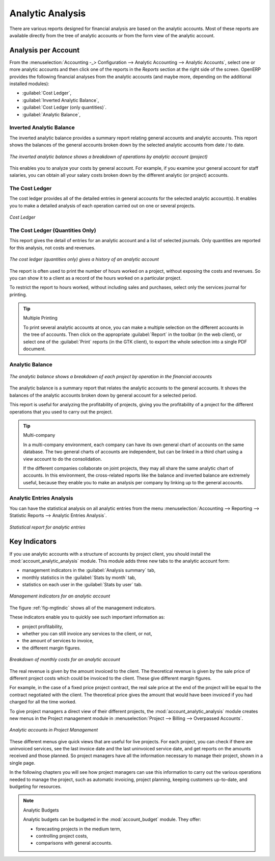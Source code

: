 
Analytic Analysis
=================

There are various reports designed for financial analysis are based on the analytic accounts. Most of these reports are available directly from the tree of analytic accounts or from the form view of the analytic account.

Analysis per Account
--------------------

From the :menuselection:`Accounting -_> Configuration --> Analytic Accounting --> Analytic Accounts`, select one or more analytic accounts and then click one of the reports in the `Reports` section at the right side of the screen.
OpenERP provides the following financial analyses from the analytic accounts (and maybe more, depending on the additional installed modules):

*  :guilabel:`Cost Ledger`,

*  :guilabel:`Inverted Analytic Balance`,

*  :guilabel:`Cost Ledger (only quantities)`.

*  :guilabel:`Analytic Balance`,

.. index::
   pair: balance; analytic

Inverted Analytic Balance
^^^^^^^^^^^^^^^^^^^^^^^^^

The inverted analytic balance provides a summary report relating general accounts and analytic accounts. This report shows the balances of the general accounts broken down by the selected analytic accounts from date / to date.

.. figure::  images/analytic_balance_inverse.png
   :scale: 65
   :align: center

   *The inverted analytic balance shows a breakdown of operations by analytic account (project)*

This enables you to analyze your costs by general account. For example, if you examine your general
account for staff salaries, you can obtain all your salary costs broken down by the different
analytic (or project) accounts.

.. index::
   pair: cost ledger; analytic

The Cost Ledger
^^^^^^^^^^^^^^^

The cost ledger provides all of the detailed entries in general accounts for the selected analytic account(s). It enables you to make a detailed analysis of each operation carried out on one or several projects.

.. figure::  images/analytic_cost_ledger.png
   :scale: 65
   :align: center

   *Cost Ledger*

The Cost Ledger (Quantities Only)
^^^^^^^^^^^^^^^^^^^^^^^^^^^^^^^^^

This report gives the detail of entries for an analytic account and a list of selected journals.
Only quantities are reported for this analysis, not costs and revenues.

.. figure::  images/analytic_cost_ledger_quantity.png
   :scale: 65
   :align: center

   *The cost ledger (quantities only) gives a history of an analytic account*

The report is often used to print the number of hours worked on a project, without exposing the
costs and revenues. So you can show it to a client as a record of the hours worked on a particular
project.

To restrict the report to hours worked, without including sales and purchases, select only the
services journal for printing.

.. tip:: Multiple Printing

        To print several analytic accounts at once, you can make a multiple selection on the different
        accounts in the tree of accounts.
        Then click on the appropriate :guilabel:`Report` in the toolbar (in the web client), or
        select one of the :guilabel:`Print` reports (in the GTK client), to export the whole selection into a
        single PDF document.


Analytic Balance
^^^^^^^^^^^^^^^^

.. figure::  images/analytic_balance.png
   :scale: 65
   :align: center

   *The analytic balance shows a breakdown of each project by operation in the financial accounts*

The analytic balance is a summary report that relates the analytic accounts to the general accounts. It
shows the balances of the analytic accounts broken down by general account for a selected period.

This report is useful for analyzing the profitability of projects, giving you the profitability of
a project for the different operations that you used to carry out the project.

.. index::
   single: multi-company

.. tip::  Multi-company

        In a multi-company environment, each company can have its own general chart of accounts on the same
        database.
        The two general charts of accounts are independent, but can be linked in a third chart using a
        view account to do the consolidation.

        If the different companies collaborate on joint projects, they may all share the same analytic chart
        of accounts.
        In this environment, the cross-related reports like the balance and inverted balance are extremely
        useful, because
        they enable you to make an analysis per company by linking up to the general accounts.

Analytic Entries Analysis
^^^^^^^^^^^^^^^^^^^^^^^^^

You can have the statistical analysis on all analytic entries from the menu
:menuselection:`Accounting --> Reporting --> Statistic Reports --> Analytic Entries Analysis`.

.. figure::  images/analytic_entries_analysis.png
   :scale: 75
   :align: center

   *Statistical report for analytic entries*


Key Indicators
--------------

.. index::
   single: module; account_analytic_analysis

If you use analytic accounts with a structure of accounts by project client, you should install the
:mod:`account_analytic_analysis` module. This module adds three new tabs to the analytic account
form:

* management indicators in the :guilabel:`Analysis summary` tab,

* monthly statistics in the :guilabel:`Stats by month` tab,

* statistics on each user in the :guilabel:`Stats by user` tab.

.. _fig-mgtindic:

.. figure::  images/account_analytic_analysis.png
   :scale: 75
   :align: center

   *Management indicators for an analytic account*

The figure :ref:`fig-mgtindic` shows all of the management indicators.

These indicators enable you to quickly see such important information as:

* project profitability,

* whether you can still invoice any services to the client, or not,

* the amount of services to invoice,

* the different margin figures.

.. figure::  images/account_analytic_analysis_month.png
   :scale: 75
   :align: center

   *Breakdown of monthly costs for an analytic account*

The real revenue is given by the amount invoiced to the client. The theoretical revenue is given by
the sale price of different project costs which could be invoiced to the client. These give
different margin figures.

For example, in the case of a fixed price project contract, the real sale price at the end of the
project will be equal to the contract negotiated with the client. The theoretical price gives the
amount that would have been invoiced if you had charged for all the time worked.

To give project managers a direct view of their different projects, the
:mod:`account_analytic_analysis` module creates new menus in the Project management module in
:menuselection:`Project --> Billing --> Overpassed Accounts`.

.. figure::  images/account_analytic_project_menu.png
   :scale: 65
   :align: center

   *Analytic accounts in Project Management*

These different menus give quick views that are useful for live projects. For each project, you
can check if there are uninvoiced services, see the last invoice date and the last uninvoiced
service date, and get reports on the amounts received and those planned. So project managers have
all the information necessary to manage their project, shown in a single page.

In the following chapters you will see how project managers can use this information to carry out
the various operations needed to manage the project, such as automatic invoicing, project
planning, keeping customers up-to-date, and budgeting for resources.

.. index::
   single: module; account_budget

.. note:: Analytic Budgets

        Analytic budgets can be budgeted in the :mod:`account_budget` module. They offer:

        * forecasting projects in the medium term,

        * controlling project costs,

        * comparisons with general accounts.

.. Copyright © Open Object Press. All rights reserved.

.. You may take electronic copy of this publication and distribute it if you don't
.. change the content. You can also print a copy to be read by yourself only.

.. We have contracts with different publishers in different countries to sell and
.. distribute paper or electronic based versions of this book (translated or not)
.. in bookstores. This helps to distribute and promote the OpenERP product. It
.. also helps us to create incentives to pay contributors and authors using author
.. rights of these sales.

.. Due to this, grants to translate, modify or sell this book are strictly
.. forbidden, unless Tiny SPRL (representing Open Object Press) gives you a
.. written authorisation for this.

.. Many of the designations used by manufacturers and suppliers to distinguish their
.. products are claimed as trademarks. Where those designations appear in this book,
.. and Open Object Press was aware of a trademark claim, the designations have been
.. printed in initial capitals.

.. While every precaution has been taken in the preparation of this book, the publisher
.. and the authors assume no responsibility for errors or omissions, or for damages
.. resulting from the use of the information contained herein.

.. Published by Open Object Press, Grand Rosière, Belgium

